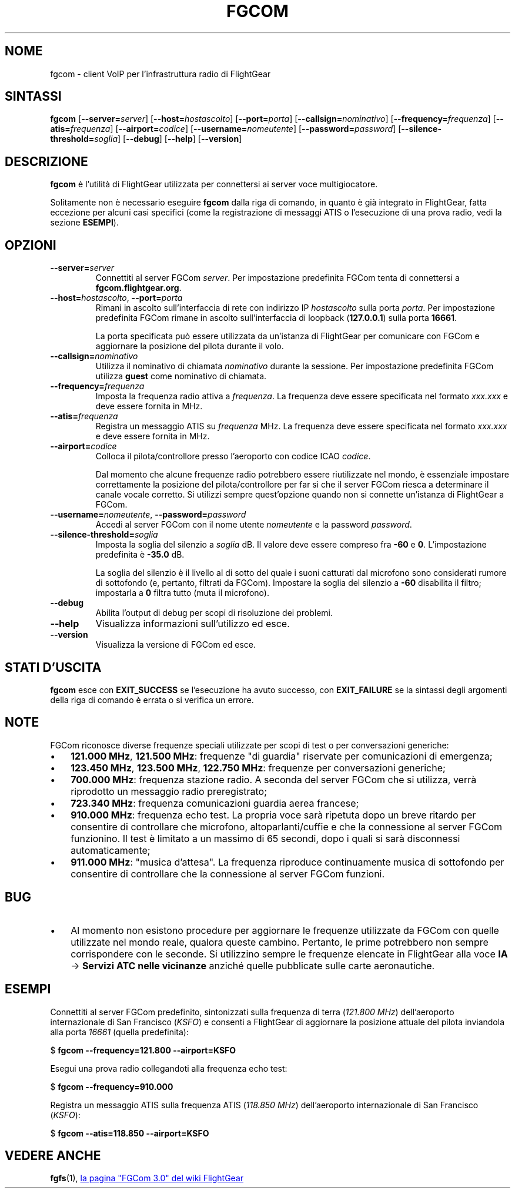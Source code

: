 .\" Copyright (C) 2017 Alessandro Menti
.\"
.\" This program is free software; you can redistribute it and/or
.\" modify it under the terms of the GNU General Public License
.\" as published by the Free Software Foundation; either version 2
.\" of the License, or (at your option) any later version.
.\"
.\" This program is distributed in the hope that it will be useful,
.\" but WITHOUT ANY WARRANTY; without even the implied warranty of
.\" MERCHANTABILITY or FITNESS FOR A PARTICULAR PURPOSE.  See the
.\" GNU General Public License for more details.
.\"
.\" You should have received a copy of the GNU General Public License
.\" along with this program; if not, write to the Free Software
.\" Foundation, Inc., 51 Franklin Street, Fifth Floor, Boston, MA  02110-1301, USA.
.\" Or try here: http://www.fsf.org/copyleft/gpl.html
.\"
.TH FGCOM 1 2017-06-25 FlightGear "Pagine man di FlightGear"
.SH NOME
fgcom \- client VoIP per l'infrastruttura radio di FlightGear
.SH SINTASSI
\fBfgcom\fR [\fB\-\-server=\fIserver\fR] [\fB\-\-host=\fIhostascolto\fR]
[\fB\-\-port=\fIporta\fR] [\fB\-\-callsign=\fInominativo\fR]
[\fB\-\-frequency=\fIfrequenza\fR] [\fB\-\-atis=\fIfrequenza\fR]
[\fB\-\-airport=\fIcodice\fR] [\fB\-\-username=\fInomeutente\fR]
[\fB\-\-password=\fIpassword\fR] [\fB\-\-silence\-threshold=\fIsoglia\fR]
[\fB\-\-debug\fR] [\fB\-\-help\fR] [\fB\-\-version\fR]
.SH DESCRIZIONE
.B fgcom
è l'utilità di FlightGear utilizzata per connettersi ai server voce
multigiocatore.
.PP
Solitamente non è necessario eseguire
.B fgcom
dalla riga di comando, in quanto è già integrato in FlightGear, fatta eccezione
per alcuni casi specifici (come la registrazione di messaggi ATIS o
l'esecuzione di una prova radio, vedi la sezione \fBESEMPI\fR).
.SH OPZIONI
.TP
\fB\-\-server=\fIserver\fR
Connettiti al server FGCom \fIserver\fR. Per impostazione predefinita FGCom
tenta di connettersi a \fBfgcom.flightgear.org\fR.
.TP
\fB\-\-host=\fIhostascolto\fR, \fB\-\-port=\fIporta\fR
Rimani in ascolto sull'interfaccia di rete con indirizzo IP \fIhostascolto\fR
sulla porta \fIporta\fR. Per impostazione predefinita FGCom rimane in ascolto
sull'interfaccia di loopback (\fB127.0.0.1\fR) sulla porta \fB16661\fR.

La porta specificata può essere utilizzata da un'istanza di FlightGear per
comunicare con FGCom e aggiornare la posizione del pilota durante il volo.
.TP
\fB\-\-callsign=\fInominativo\fR
Utilizza il nominativo di chiamata \fInominativo\fR durante la sessione. Per
impostazione predefinita FGCom utilizza \fBguest\fR come nominativo di chiamata.
.TP
\fB\-\-frequency=\fIfrequenza\fR
Imposta la frequenza radio attiva a \fIfrequenza\fR. La frequenza deve essere
specificata nel formato \fIxxx.xxx\fR e deve essere fornita in MHz.
.TP
\fB\-\-atis=\fIfrequenza\fR
Registra un messaggio ATIS su \fIfrequenza\fR MHz. La frequenza deve essere
specificata nel formato \fIxxx.xxx\fR e deve essere fornita in MHz.
.TP
\fB\-\-airport=\fIcodice\fR
Colloca il pilota/controllore presso l'aeroporto con codice ICAO \fIcodice\fR.

Dal momento che alcune frequenze radio potrebbero essere riutilizzate nel
mondo, è essenziale impostare correttamente la posizione del pilota/controllore
per far sì che il server FGCom riesca a determinare il canale vocale corretto.
Si utilizzi sempre quest'opzione quando non si connette un'istanza di FlightGear
a FGCom.
.TP
\fB\-\-username=\fInomeutente\fR, \fB\-\-password=\fIpassword\fR
Accedi al server FGCom con il nome utente \fInomeutente\fR e la password
\fIpassword\fR.
.TP
\fB\-\-silence-threshold=\fIsoglia\fR
Imposta la soglia del silenzio a \fIsoglia\fR dB. Il valore deve essere
compreso fra \fB-60\fR e \fB0\fR. L'impostazione predefinita è \fB-35.0\fR dB.

La soglia del silenzio è il livello al di sotto del quale i suoni catturati dal
microfono sono considerati rumore di sottofondo (e, pertanto, filtrati da
FGCom). Impostare la soglia del silenzio a \fB-60\fR disabilita il filtro;
impostarla a \fB0\fR filtra tutto (muta il microfono).
.TP
\fB\-\-debug\fR
Abilita l'output di debug per scopi di risoluzione dei problemi.
.TP
\fB\-\-help\fR
Visualizza informazioni sull'utilizzo ed esce.
.TP
\fB\-\-version\fR
Visualizza la versione di FGCom ed esce.
.SH "STATI D'USCITA"
.B fgcom
esce con
.B EXIT_SUCCESS
se l'esecuzione ha avuto successo, con
.B EXIT_FAILURE
se la sintassi degli argomenti della riga di comando è errata o si verifica un
errore.
.SH NOTE
FGCom riconosce diverse frequenze speciali utilizzate per scopi di test o per
conversazioni generiche:
.IP \(bu 3
\fB121.000 MHz\fR, \fB121.500 MHz\fR: frequenze "di guardia" riservate per
comunicazioni di emergenza;
.IP \(bu 3
\fB123.450 MHz\fR, \fB123.500 MHz\fR, \fB122.750 MHz\fR: frequenze per
conversazioni generiche;
.IP \(bu 3
\fB700.000 MHz\fR: frequenza stazione radio. A seconda del server FGCom che si
utilizza, verrà riprodotto un messaggio radio preregistrato;
.IP \(bu 3
\fB723.340 MHz\fR: frequenza comunicazioni guardia aerea francese;
.IP \(bu 3
\fB910.000 MHz\fR: frequenza echo test. La propria voce sarà ripetuta dopo un
breve ritardo per consentire di controllare che microfono, altoparlanti/cuffie
e che la connessione al server FGCom funzionino. Il test è limitato a un
massimo di 65 secondi, dopo i quali si sarà disconnessi automaticamente;
.IP \(bu 3
\fB911.000 MHz\fR: "musica d'attesa". La frequenza riproduce continuamente
musica di sottofondo per consentire di controllare che la connessione al
server FGCom funzioni.
.SH BUG
.IP \(bu 3
Al momento non esistono procedure per aggiornare le frequenze utilizzate da
FGCom con quelle utilizzate nel mondo reale, qualora queste cambino. Pertanto,
le prime potrebbero non sempre corrispondere con le seconde. Si utilizzino
sempre le frequenze elencate in FlightGear alla voce \fBIA\fR -> \fBServizi ATC
nelle vicinanze\fR anziché quelle pubblicate sulle carte aeronautiche.
.SH ESEMPI
Connettiti al server FGCom predefinito, sintonizzati sulla frequenza di terra
(\fI121.800 MHz\fR) dell'aeroporto internazionale di San Francisco (\fIKSFO\fR)
e consenti a FlightGear di aggiornare la posizione attuale del pilota
inviandola alla porta \fI16661\fR (quella predefinita):

    $ \fBfgcom --frequency=121.800 --airport=KSFO\fR

Esegui una prova radio collegandoti alla frequenza echo test:

    $ \fBfgcom --frequency=910.000\fR

Registra un messaggio ATIS sulla frequenza ATIS (\fI118.850 MHz\fR)
dell'aeroporto internazionale di San Francisco (\fIKSFO\fR):

    $ \fBfgcom --atis=118.850 --airport=KSFO\fR
.SH "VEDERE ANCHE"
.BR fgfs (1),
.UR http://\:wiki.flightgear.org/\:FGCom_3.0
la pagina "FGCom 3.0" del wiki FlightGear
.UE
